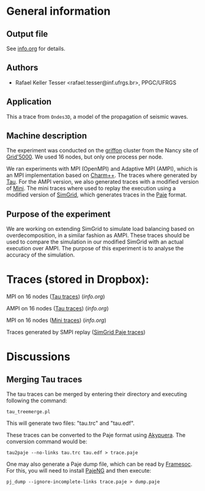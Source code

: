 #+STARTUP: overview inlineimages

* General information
** Output file
See [[file:info.org][info.org]] for details.
** Authors
- Rafael Keller Tesser <rafael.tesser@inf.ufrgs.br>, PPGC/UFRGS
** Application
This a trace from =Ondes3D=, a model of the propagation of seismic waves. 
** Machine description 
The experiment was conducted on the [[https://www.grid5000.fr/mediawiki/index.php/Nancy:Hardware#Griffon][griffon]] cluster from the Nancy site of 
[[http://www.grid5000.fr][Grid'5000]]. We used 16 nodes, but only one process per node.

We ran experiments with MPI (OpenMPI) and Adaptive MPI (AMPI), which is an MPI implementation based on [[http://charm.cs.uiuc.edu][Charm++]]. The traces where generated by [[https://www.cs.uoregon.edu/research/tau/home.php][Tau]]. For the AMPI version, we also generated traces with a modified version of [[https://github.com/gmarkomanolis/mini][Mini]]. The mini traces where used to replay the execution using a modified version of [[http://simgrid.gforge.inria.fr/][SimGrid]], which generates traces in the [[http://sourceforge.net/projects/paje/][Paje]] format.

** Purpose of the experiment
We are working on extending SimGrid to simulate load balancing based on overdecomposition, in a similar fashion as AMPI. These traces should be used to compare the simulation in our modified SimGrid with an actual execution over AMPI. The purpose of this experiment is to analyse the accuracy of the simulation.

* Traces (stored in Dropbox):

MPI on 16 nodes ([[https://www.dropbox.com/s/tlgbdjoj24v7u6q/MPI_16nodes.Tau.tbz?dl=0][Tau traces]]) ([[MPI_16nodes.Tau/info.org][info.org]])

AMPI on 16 nodes ([[https://www.dropbox.com/s/emrkrn5cxc7mztq/AMPI_16nodes.tbz?dl=0][Tau traces]]) ([[AMPI_16nodes/info.org][info.org]])

MPI on 16 nodes ([[https://www.dropbox.com/s/dt6cv3tkq9wzkae/MPI_16nodes.Mini.tbz?dl=0][Mini traces]]) ([[MPI_16nodes.Mini/info.org][info.org]])

Traces generated by SMPI replay ([[https://www.dropbox.com/s/2d63qv9cn7rwv4k/SMPI_REPLAY_16nodes.tbz?dl=0][SimGrid Paje traces]])

* Discussions

** Merging Tau traces
The tau traces can be merged by entering their directory and executing following the command:

=tau_treemerge.pl=

This will generate two files: "tau.trc" and "tau.edf".

These traces can be converted to the Paje format using [[https://github.com/schnorr/akypuera][Akypuera]]. The conversion command would be:

=tau2paje --no-links tau.trc tau.edf > trace.paje=

One may also generate a Paje dump file, which can be read by [[https://github.com/soctrace-inria/framesoc][Framesoc]]. For this, you will need to install [[https://github.com/schnorr/pajeng][PajeNG]] and then execute:

=pj_dump --ignore-incomplete-links trace.paje > dump.paje=

